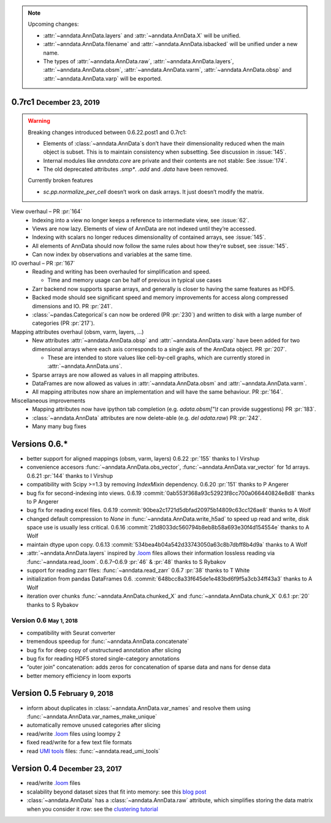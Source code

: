 .. role:: small
.. role:: smaller
.. role:: noteversion


.. note::
   Upcoming changes:

   - :attr:`~anndata.AnnData.layers` and :attr:`~anndata.AnnData.X` will be unified.
   - :attr:`~anndata.AnnData.filename` and :attr:`~anndata.AnnData.isbacked` will be unified under a new name.
   - The types of :attr:`~anndata.AnnData.raw`, :attr:`~anndata.AnnData.layers`, :attr:`~anndata.AnnData.obsm`,
     :attr:`~anndata.AnnData.varm`, :attr:`~anndata.AnnData.obsp` and :attr:`~anndata.AnnData.varp` will be exported.


0.7rc1 :small:`December 23, 2019`
---------------------------------

.. warning::
   Breaking changes introduced between 0.6.22.post1 and 0.7rc1:

   - Elements of :class:`~anndata.AnnData`\ s don’t have their dimensionality reduced when the main object is subset.
     This is to maintain consistency when subsetting. See discussion in :issue:`145`.
   - Internal modules like `anndata.core` are private and their contents are not stable: See :issue:`174`.
   - The old deprecated attributes `.smp*`. `.add` and `.data` have been removed.

   Currently broken features

   - `sc.pp.normalize_per_cell` doesn’t work on dask arrays. It just doesn’t modify the matrix.


View overhaul – PR :pr:`164`
  - Indexing into a view no longer keeps a reference to intermediate view, see :issue:`62`.
  - Views are now lazy. Elements of view of AnnData are not indexed until they’re accessed.
  - Indexing with scalars no longer reduces dimensionality of contained arrays, see :issue:`145`.
  - All elements of AnnData should now follow the same rules about how they’re subset, see :issue:`145`.
  - Can now index by observations and variables at the same time.


IO overhaul – PR :pr:`167`
  - Reading and writing has been overhauled for simplification and speed.

    - Time and memory usage can be half of previous in typical use cases

  - Zarr backend now supports sparse arrays, and generally is closer to having the same features as HDF5.
  - Backed mode should see significant speed and memory improvements for access along compressed dimensions and IO. PR :pr:`241`.
  - :class:`~pandas.Categorical`\ s can now be ordered (PR :pr:`230`) and written to disk with a large number of categories (PR :pr:`217`).


Mapping attributes overhaul :smaller:`(obsm, varm, layers, …)`
  - New attributes :attr:`~anndata.AnnData.obsp` and :attr:`~anndata.AnnData.varp` have been added for two dimensional arrays where each axis corresponds to a single axis of the AnnData object. PR :pr:`207`.

    - These are intended to store values like cell-by-cell graphs, which are currently stored in :attr:`~anndata.AnnData.uns`.

  - Sparse arrays are now allowed as values in all mapping attributes.
  - DataFrames are now allowed as values in :attr:`~anndata.AnnData.obsm` and :attr:`~anndata.AnnData.varm`.
  - All mapping attributes now share an implementation and will have the same behaviour. PR :pr:`164`.


Miscellaneous improvements
  - Mapping attributes now have ipython tab completion (e.g. `adata.obsm["\\t` can provide suggestions) PR :pr:`183`.
  - :class:`~anndata.AnnData` attributes are now delete-able (e.g. `del adata.raw`) PR :pr:`242`.
  - Many many bug fixes


Versions 0.6.*
--------------

- better support for aligned mappings (obsm, varm, layers)
  :noteversion:`0.6.22` :pr:`155` :smaller:`thanks to I Virshup`
- convenience accesors :func:`~anndata.AnnData.obs_vector`, :func:`~anndata.AnnData.var_vector` for 1d arrays.
  :noteversion:`0.6.21` :pr:`144` :smaller:`thanks to I Virshup`
- compatibility with Scipy >=1.3 by removing `IndexMixin` dependency.
  :noteversion:`0.6.20` :pr:`151` :smaller:`thanks to P Angerer`
- bug fix for second-indexing into views.
  :noteversion:`0.6.19` :commit:`0ab553f368a93c52923f8cc700a066440824e8d8` :smaller:`thanks to P Angerer`
- bug fix for reading excel files.
  :noteversion:`0.6.19` :commit:`90bea2c1721d5dbfad20975b14809c63cc126ae8` :smaller:`thanks to A Wolf`
- changed default compression to `None` in :func:`~anndata.AnnData.write_h5ad` to speed up read and write, disk space use is usually less critical.
  :noteversion:`0.6.16` :commit:`21d8033dc560794b8eb8b58a693e30f4d154554e` :smaller:`thanks to A Wolf`
- maintain dtype upon copy.
  :noteversion:`0.6.13` :commit:`534bea4b04a542d33743050a63c8b7dbff8b4d9a` :smaller:`thanks to A Wolf`
- :attr:`~anndata.AnnData.layers` inspired by `.loom`_ files allows their information lossless reading via :func:`~anndata.read_loom`.
  :noteversion:`0.6.7`–:noteversion:`0.6.9` :pr:`46` & :pr:`48` :smaller:`thanks to S Rybakov`
- support for reading zarr files: :func:`~anndata.read_zarr`
  :noteversion:`0.6.7` :pr:`38` :smaller:`thanks to T White`
- initialization from pandas DataFrames
  :noteversion:`0.6.` :commit:`648bcc8a33f645de1e483bd6f9f5a3cb34ff43a3` :smaller:`thanks to A Wolf`
- iteration over chunks :func:`~anndata.AnnData.chunked_X` and :func:`~anndata.AnnData.chunk_X`
  :noteversion:`0.6.1` :pr:`20` :smaller:`thanks to S Rybakov`

Version 0.6 :small:`May 1, 2018`
~~~~~~~~~~~~~~~~~~~~~~~~~~~~~~~~
- compatibility with Seurat converter
- tremendous speedup for :func:`~anndata.AnnData.concatenate`
- bug fix for deep copy of unstructured annotation after slicing
- bug fix for reading HDF5 stored single-category annotations
- “outer join” concatenation: adds zeros for concatenation of sparse data and nans for dense data
- better memory efficiency in loom exports


Version 0.5 :small:`February 9, 2018`
-------------------------------------

- inform about duplicates in :class:`~anndata.AnnData.var_names` and resolve them using :func:`~anndata.AnnData.var_names_make_unique`
- automatically remove unused categories after slicing
- read/write `.loom`_ files using loompy 2
- fixed read/write for a few text file formats
- read `UMI tools`_ files: :func:`~anndata.read_umi_tools`

.. _UMI tools: https://github.com/CGATOxford/UMI-tools


Version 0.4 :small:`December 23, 2017`
--------------------------------------

- read/write `.loom`_ files
- scalability beyond dataset sizes that fit into memory: see this `blog post`_
- :class:`~anndata.AnnData` has a :class:`~anndata.AnnData.raw` attribute, which simplifies storing the data matrix when you consider it *raw*: see the `clustering tutorial`_

.. _.loom: http://loompy.org
.. _blog post: http://falexwolf.de/blog/171223_AnnData_indexing_views_HDF5-backing/
.. _clustering tutorial: https://github.com/theislab/scanpy_usage/tree/master/170505_seurat
